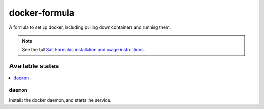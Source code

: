==============
docker-formula
==============

A formula to set up docker, including pulling down containers and running them.

.. note::

    See the full `Salt Formulas installation and usage instructions
    <http://docs.saltstack.com/en/latest/topics/development/conventions/formulas.html>`_.

Available states
================

.. contents::
    :local:

``daemon``
------------

Installs the docker daemon, and starts the service.
